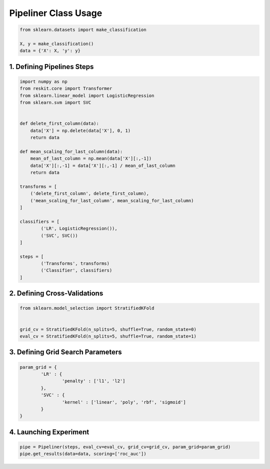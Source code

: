 =====================
Pipeliner Class Usage
=====================

.. code-block:: python

  from sklearn.datasets import make_classification

  X, y = make_classification()
  data = {'X': X, 'y': y}

1. Defining Pipelines Steps
---------------------------

.. code-block:: python

  import numpy as np
  from reskit.core import Transformer
  from sklearn.linear_model import LogisticRegression
  from sklearn.svm import SVC


  def delete_first_column(data):
      data['X'] = np.delete(data['X'], 0, 1)
      return data

  def mean_scaling_for_last_column(data):
      mean_of_last_column = np.mean(data['X'][:,-1])
      data['X'][:,-1] = data['X'][:,-1] / mean_of_last_column
      return data

  transforms = [
      ('delete_first_column', delete_first_column),
      ('mean_scaling_for_last_column', mean_scaling_for_last_column)
  ]

  classifiers = [
          ('LR', LogisticRegression()),
          ('SVC', SVC())
  ]

  steps = [
          ('Transforms', transforms)
          ('Classifier', classifiers)
  ]

2. Defining Cross-Validations
-----------------------------

.. code-block:: python

  from sklearn.model_selection import StratifiedKFold


  grid_cv = StratifiedKFold(n_splits=5, shuffle=True, random_state=0)
  eval_cv = StratifiedKFold(n_splits=5, shuffle=True, random_state=1)

3. Defining Grid Search Parameters
----------------------------------

.. code-block:: python

  param_grid = {
          'LR' : {
                  'penalty' : ['l1', 'l2']
          },
          'SVC' : {
                  'kernel' : ['linear', 'poly', 'rbf', 'sigmoid']
          }
  }

4. Launching Experiment
-----------------------

.. code-block:: python

  pipe = Pipeliner(steps, eval_cv=eval_cv, grid_cv=grid_cv, param_grid=param_grid)
  pipe.get_results(data=data, scoring=['roc_auc'])

